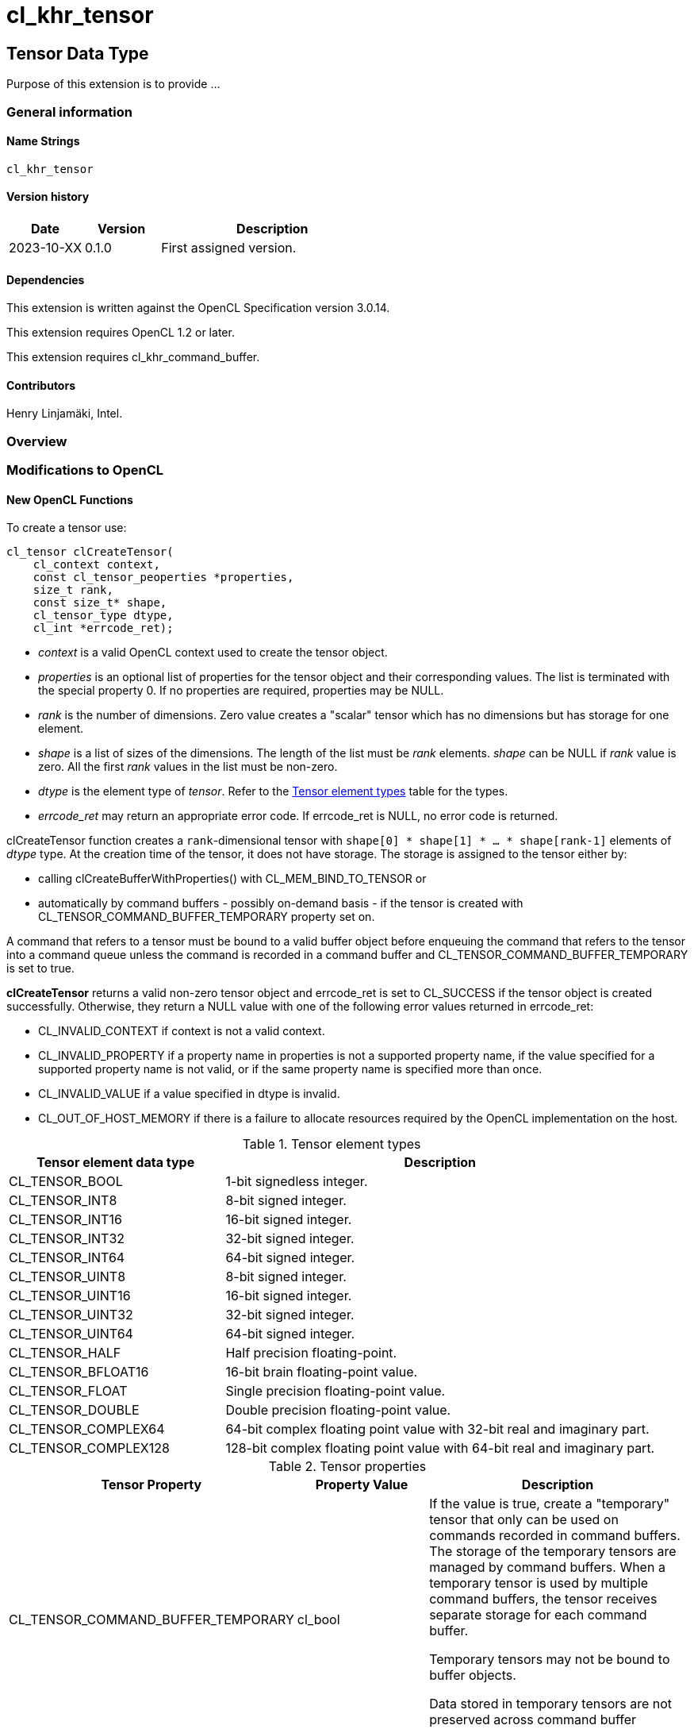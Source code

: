 // Copyright 2023 The Khronos Group. This work is licensed under a
// Creative Commons Attribution 4.0 International License; see
// http://creativecommons.org/licenses/by/4.0/
= cl_khr_tensor

:source-highlighter: coreray

[[cl_khr_tensor]]
== Tensor Data Type

Purpose of this extension is to provide ...

=== General information

==== Name Strings

`cl_khr_tensor`

==== Version history

[cols="1,1,3",options="header",]
|====
| *Date*     | *Version* | *Description*
| 2023-10-XX | 0.1.0     | First assigned version.
|====

==== Dependencies

This extension is written against the OpenCL Specification version 3.0.14.

This extension requires OpenCL 1.2 or later.

This extension requires cl_khr_command_buffer.

==== Contributors

Henry Linjamäki, Intel. +

=== Overview


=== Modifications to OpenCL

==== New OpenCL Functions

To create a tensor use:

[source,c]
----
cl_tensor clCreateTensor(
    cl_context context,
    const cl_tensor_peoperties *properties,
    size_t rank,
    const size_t* shape,
    cl_tensor_type dtype,
    cl_int *errcode_ret);
----

* _context_ is a valid OpenCL context used to create the tensor object.

* _properties_ is an optional list of properties for the tensor object
  and their corresponding values. The list is terminated with the
  special property 0. If no properties are required, properties may be
  NULL.

* _rank_ is the number of dimensions. Zero value creates a "scalar"
  tensor which has no dimensions but has storage for one element.

* _shape_ is a list of sizes of the dimensions. The length of the list
  must be _rank_ elements. _shape_ can be NULL if _rank_ value is
  zero. All the first _rank_ values in the list must be non-zero.

* _dtype_ is the element type of _tensor_. Refer to the
  <<TensorDtypes>> table for the types.

* _errcode_ret_ may return an appropriate error code. If errcode_ret
  is NULL, no error code is returned.

clCreateTensor function creates a `rank`-dimensional tensor with
`shape[0] * shape[1] * ... * shape[rank-1]` elements of _dtype_
type. At the creation time of the tensor, it does not have
storage. The storage is assigned to the tensor either by:

* calling clCreateBufferWithProperties() with CL_MEM_BIND_TO_TENSOR or

* automatically by command buffers - possibly on-demand basis - if the
  tensor is created with CL_TENSOR_COMMAND_BUFFER_TEMPORARY property
  set on.

A command that refers to a tensor must be bound to a valid buffer
object before enqueuing the command that refers to the tensor into a command queue unless the
command is recorded in a command buffer and
CL_TENSOR_COMMAND_BUFFER_TEMPORARY is set to true.

*clCreateTensor* returns a valid non-zero tensor object and errcode_ret
is set to CL_SUCCESS if the tensor object is created
successfully. Otherwise, they return a NULL value with one of the
following error values returned in errcode_ret:

* CL_INVALID_CONTEXT if context is not a valid context.

* CL_INVALID_PROPERTY if a property name in properties is not a
  supported property name, if the value specified for a supported
  property name is not valid, or if the same property name is
  specified more than once.

* CL_INVALID_VALUE if a value specified in dtype is invalid.

* CL_OUT_OF_HOST_MEMORY if there is a failure to allocate resources
  required by the OpenCL implementation on the host.

.Tensor element types
[cols="1,2",stripes=odd]
[#TensorDtypes]
|===
| *Tensor element data type* | *Description*

| CL_TENSOR_BOOL       | 1-bit signedless integer.
| CL_TENSOR_INT8       | 8-bit signed integer.
| CL_TENSOR_INT16      | 16-bit signed integer.
| CL_TENSOR_INT32      | 32-bit signed integer.
| CL_TENSOR_INT64      | 64-bit signed integer.
| CL_TENSOR_UINT8      | 8-bit signed integer.
| CL_TENSOR_UINT16     | 16-bit signed integer.
| CL_TENSOR_UINT32     | 32-bit signed integer.
| CL_TENSOR_UINT64     | 64-bit signed integer.
| CL_TENSOR_HALF       | Half precision floating-point.
| CL_TENSOR_BFLOAT16   | 16-bit brain floating-point value.
| CL_TENSOR_FLOAT      | Single precision floating-point value.
| CL_TENSOR_DOUBLE     | Double precision floating-point value.
| CL_TENSOR_COMPLEX64  | 64-bit complex floating point value with
  32-bit real and imaginary part.
| CL_TENSOR_COMPLEX128 | 128-bit complex floating point value with
  64-bit real and imaginary part.
|===

.Tensor properties
[cols="2,1,2",stripes=odd]
|===
| *Tensor Property* | *Property Value* | *Description*

| CL_TENSOR_COMMAND_BUFFER_TEMPORARY | cl_bool

a| If the value is true, create a "temporary" tensor that only can be
used on commands recorded in command buffers. The storage of the
temporary tensors are managed by command buffers. When a temporary
tensor is used by multiple command buffers, the tensor receives separate
storage for each command buffer.

// IOW, Data may not be exchanged between command buffers through
// temporary tensors.

Temporary tensors may not be bound to buffer objects.

Data stored in temporary tensors are not preserved across command
buffer executions.
|===

To retain a tensor object, call the function

[source,c]
----
cl_int clRetainTensorObject(
  cl_tensor tensor);
----

* _tensor_ is the tensor object to be retained.

The _tensor_ reference count is incremented.

*clRetainTensor* returns CL_SUCCESS if the function is executed
successfully. Otherwise, it returns one of the following errors:

* CL_INVALID_TENSOR if the tensor is not a valid tensor object.

To release a tensor object, call the function

[source,c]
----
cl_int clReleaseTensorObject(
  cl_tensor tensor);
----

* _tensor_ is the tensor object to be released.

The _tensor_ reference count is decremented.

The tensor object is deleted once the number of instances that are
retained to tensor become zero and the tensor object is no longer
needed by any enqueued or recorded commands that use _tensor_. Using
this function to release a reference that was not obtained by creating
the object or by calling *clRetainTensor* causes undefined behavior.

*clReleaseTensor* returns CL_SUCCESS if the function is executed
successfully. Otherwise, it returns one of the following errors:

* CL_INVALID_TENSOR if tensor is not a valid tensor object.

// TODO: add clSetTensorObjectDestructorCallback?

To return information about a tensor object, call the function

[source,c]
----
cl_int clGetTensorInfo(
  cl_tensor tensor,
  cl_tensor_info param_name,
  size_t param_value_size,
  void* param_value,
  size_t* param_value_size_ret);
----

* _tensor_ specifies the tensor object being queried.

* _param_name_ specifies the information to query. The list of
  supported param_name types and the information returned in
  _param_value_ by clGetTensorInfo is described in the <<Tensor Object
  Queries>> table.

* _param_value_ is a pointer to memory where the appropriate result
  being queried is returned. If _param_value_ is NULL, it is ignored.

* _param_value_size_ is used to specify the size in bytes of memory
  pointed to by _param_value_. This size must be ≥ size of return type
  as described in the <<Tensor Object Queries>> table.

* _param_value_size_ret_ returns the actual size in bytes of data
  being queried by _param_name_. If _param_value_size_ret_ is NULL, it is
  ignored.

*clGetTensorInfo* returns CL_SUCCESS if the function is executed
 succesfully. Otherwise, it returns one of the following errors:

* CL_INVALID_TENSOR if _tensor_ is not a valid tensor object.

[#Tensor Object Quaries]
.List of supported param_names by clGetTensorInfo
[cols="2,1,2",stripes=odd]
|===
| CL_TENSOR_RANK  | size_t         | Return the tensor rank.
| CL_TENSOR_SHAPE | size_t[]       | Return the tensor shape.
| CL_TENSOR_DTYPE | cl_tensor_type | Return the tensor data type.

| CL_TENSOR_COMMAND_BUFFER_TEMPORARY | cl_bool | Return true if the
tensor is a temporary tensor for command buffers.

| CL_TENSOR_BOUND_TO_BUFFER | cl_bool | Return true if the tensor is
bound to a buffer. If CL_TENSOR_COMMAND_BUFFER_TEMPORARY is true, then
CL_TENSOR_BOUND_TO_BUFFER must return false.

| CL_TENSOR_BUFFER | cl_mem a| If CL_TENSOR_BOUND_TO_BUFFER is true,
return the buffer object the tensor is bound to. Otherwise,
clGetTensorInfo call returns:

* CL_INVALID_MEM_OBJECT if the tensor is not bound to a buffer object.

* CL_INVALID_PROPERTY otherwise.

| CL_TENSOR_CONTEXT | cl_context | Return the context specified when
  the tensor object is created.

| CL_TENSOR_REFERENCE_COUNT | cl_uint | Return the tensor reference
count.
|===

The following functions are for reading from a tensor to host memory / buffer object or to write to a
tensor object from host memory / buffer object.

[source,c]
----
cl_int clEnqueueReadTensor(
  cl_command_queue command_queue,
  cl_tensor tensor,
  cl_bool blocking_command,
  cl_mem buffer,
  void* host_ptr,
  cl_uint num_events_in_wait_list,
  const cl_event* event_wait_list,
  cl_event* event);
----

[source,c]
----
cl_int clEnqueueWriteTensor(
  cl_command_queue command_queue,
  cl_tensor tensor,
  cl_bool blocking_command,
  cl_mem buffer,
  const void* host_ptr,
  cl_uint num_events_in_wait_list,
  const cl_event* event_wait_list,
  cl_event* event);
----

* _command_queue_ is a valid host command-queue in which the read /
  write command will be queued. _command_queue_ and _tensor_ must be
  created with the same OpenCL context.

* _tensor_ refers to a valid tensor object which is bound to a buffer.

* _blocking_command_ indicate if the read and write operations are
  blocking or non-blocking (see below).

* _buffer_ refers to a valid buffer object where data is to be
  read into or to be written from when the value of _host_ptr_ is
  NULL. If _host_ptr_ is non-NULL then value of _buffer_ is ignored.

* _host_ptr_ is the pointer to buffer in host memory where data is to
  be read into or to be written from when the value is non-NULL.

* _event_wait_list_ and _num_events_in_wait_list_ specify events that
  need to complete before this particular command can be executed. If
  _event_wait_list_ is NULL, then this particular command does not
  wait on any event to complete. If _event_wait_list_ is NULL,
  _num_events_in_wait_list_ must be 0. If _event_wait_list_ is not
  NULL, the list of events pointed to by _event_wait_list_ must be
  valid and _num_events_in_wait_list_ must be greater than 0. The
  events specified in _event_wait_list_ act as synchronization
  points. The context associated with events in _event_wait_list_ and
  _command_queue_ must be the same. The memory associated with
  _event_wait_list_ can be reused or freed after the function returns.

* _event_ returns an event object that identifies this read / write
  command and can be used to query or queue a wait for this command to
  complete. If _event_ is NULL or the enqueue is unsuccessful, no
  event will be created and therefore it will not be possible to query
  the status of this command or to wait for this command to
  complete. If _event_wait_list_ and _event_ are not NULL, _event_
  must not refer to an element of the _event_wait_list_ array.

For a read and write operation, the elements of N-dimensional tensor are
related to host memory / buffer object as follows:

----
tensor.element(i0, i1, ..., i<N-2>, i<N-1>) == (tensor.dtype)buffer_or_host_ptr[
  i0 * tensor.shape[1] * tensor.shape[2] * ... * tensor.shape[N-1] +
  i1 * tensor.shape[2] * tensor.shape[3] * ... * tensor.shape[N-1] +
  ... +
  i<N-2> * tensor.shape[i(N-1)] +
  i<N-1>]
----

Where `iX` is a tensor coordinate index with inclusive range of `0..<shape[X]>`.

// TODO: add clEnqueueCopyTensor

// TODO: add clEnqueueFillTensor?

// TODO: add command buffer variants for clEnqueue{copy,read,write}Tensor.


==== Add New Buffer Property in Section 5.2.1

[cols="2,1,2",stripes=odd]
|===
| CL_MEM_BIND_TO_TENSOR | cl_tensor a| Use the created buffer as
storage for the given valid tensor. To succeed creating the buffer,
the target tensor may not have storage already, must not have
CL_TENSOR_COMMAND_BUFFER_TEMPORARY property set on and _size_ argument
of the clCreateBufferWithProperties() must be zero.

Size of the memory buffer is implementation-defined and it can be
queried with clGetTensorInfo().

Memory layout of the tensor in the created memory buffer is
implementation-defined and opaque to the applications and it may
change at unspecified points. Implementation may store auxiliary data
in the memory buffer for the tensor. Therefore, writing data into the
memory buffer directly using the cl_mem handle leads to undefined
behavior.

If the tensor is already bound to a buffer object,
clCreateBufferWithProperties call returns CL_TENSOR_BOUND_TO_BUFFER
error code.
|===

=== Sample Codes

Helper functions used in the follow up tensor code samples:

[source,c]
----
cl_kernel create_matmul_kernel(
  cl_context ctx, std::span<cl_device_id> device_span,
  cl_tensor lhs, cl_tensor rhs, cl_tensor out) {
  // A hypothetical matmul kernel signature in pseudo OpenCL C for
  // illustrative purposes:
  //
  //   kernel void matmul(
  //     global read_only tensor_t,
  //     global read_only tensor_t,
  //     global write_only tensor_t);

  cl_kernel matmul_kernel = /* Omitted. */;
  clSetKernelArg(matmul_kernel, 0, sizeof(cl_tensor), &lhs);
  clSetKernelArg(matmul_kernel, 1, sizeof(cl_tensor), &rhs);
  clSetKernelArg(matmul_kernel, 2, sizeof(cl_tensor), &out);
  return matmul_kernel;
}

cl_kernel create_matmul_kernel(
  cl_context ctx, std::span<cl_device_id> device_span,
  cl_tensor lhs, cl_tensor rhs, cl_tensor out) {
  // A hypothetical add kernel signature in pseudo OpenCL C for illustrative
  // purposes:
  //
  // kernel void add(
  //     global read_only tensor_t,
  //     global read_only tensor_t,
  //     global write_only tensor_t);

  cl_tensor add_kernel = /* Omitted. */;
  clSetKernelArg(add_kernel, 0, sizeof(cl_tensor), &lhs);
  clSetKernelArg(add_kernel, 1, sizeof(cl_tensor), &rhs);
  clSetKernelArg(add_kernel, 2, sizeof(cl_tensor), &out);
  return add_kernel;
}
----
An example usage of tensors on a command queue:

[source,c]
----
constexpr size_t b = 64, m = 100, n = 200, k = 50;

cl_tensor in0 = clCreateTensor(ctx, nullptr, 3, {b, m, k}, CL_TENSOR_FLOAT, err);
cl_tensor in1 = clCreateTensor(ctx, nullptr, 3, {b, k, n}, CL_TENSOR_FLOAT, err);
cl_tensor in2 = clCreateTensor(ctx, nullptr, 3, {b, m, n}, CL_TENSOR_FLOAT, err);
cl_tensor t0  = clCreateTensor(ctx, nullptr, 3, {b, m, n}, CL_TENSOR_FLOAT, err);
cl_tensor out = clCreateTensor(ctx, nullptr, 3, {b, m, n}, CL_TENSOR_FLOAT, err);

cl_kernel matmul_kernel = create_matmul_kernel(ctx, device_span, in0, in1, t0);
cl_kernel add_kernel = create_add_kernel(ctx, device_span, t0, in2, out);

// Allocate storage for the tensors. The buffer size must be set to zero
// when the buffer is bound to a tensor. OpenCL implementation may
// determine optimal data layout and the storage needed for it, based
// on the tensor's uses (matmul kernel in this sample) so far.
cl_int err;
cl_mem in0_mem = clCreateBufferWithProperties(
  ctx, {CL_MEM_BIND_TO_TENSOR, in0, 0}, CL_MEM_READ_ONLY,
  0 /* must be zero for CL_MEM_BIND_TO_TENSOR. */, nullptr, &err);
cl_mem in1_mem = clCreateBufferWithProperties(
  ctx, {CL_MEM_BIND_TO_TENSOR, in1, 0}, CL_MEM_READ_ONLY,
  0, nullptr, &err);
cl_mem in2_mem = clCreateBufferWithProperties(
  ctx, {CL_MEM_BIND_TO_TENSOR, in2, 0}, CL_MEM_READ_ONLY,
  0, nullptr, &err);
cl_mem t0_mem = clCreateBufferWithProperties(
  ctx, {CL_MEM_BIND_TO_TENSOR, t0, 0}, CL_MEM_READ_WRITE,
  0, nullptr, &err);
cl_mem out_mem = clCreateBufferWithProperties(
  ctx, {CL_MEM_BIND_TO_TENSOR, out, 0}, CL_MEM_WRITE_ONLY,
  0, nullptr, &err);

std::vector<float> in0_data = ...;
std::vector<float> in1_data = ...;
std::vector<float> out_data(b * m * n);

// Copies data into in0 tensor while possibly rearranging the data to the
// optimal data layout.
clEnqueueWriteTensor(
  cmd_q, in0, false, nullptr, nullptr, {b, m, k}, nullptr, in0_data.data(),
  0, nullptr, nullptr);

clEnqueueWriteTensor(
  cmd_q, in1, false, nullptr, nullptr, {b, k, n}, nullptr, in1_data.data(),
  0, nullptr, nullptr);
clEnqueueNDRangeKernel(
  cmd_q, matmul_kernel, 0, nullptr, nullptr, nullptr, 0, nullptr, nullptr);
clEnqueueNDRangeKernel(
  cmd_q, add_kernel, 0, nullptr, nullptr, nullptr, 0, nullptr, nullptr);
clEnqueueReadTensor(
  cmd_q, out, false, nullptr, nullptr, {b, m, n}, nullptr, out_data.data(),
  0, nullptr, nullptr);
----

An example use of tensors in a command buffer when cl_khr_command_buffer
extension is supported:

[source,c]
----
constexpr size_t b = 64, m = 100, n = 200, k = 50;

cl_int err;
// Create tensors which are used as temporaries in a command buffer.
// Command buffers allocate space for them as needed.
//
// NOTE: same temporary tensor handle used in multiple command buffers
//       will have separate storage. IOW, command buffers may not exchange
//       data via temporary buffers between them.
cl_tensor in0 = clCreateTensor(ctx, {CL_TENSOR_COMMAND_BUFFER_TEMPORARY, true, 0},
  3, {b, m, k}, CL_TENSOR_FLOAT, err);
cl_tensor in1 = clCreateTensor(ctx, {CL_TENSOR_COMMAND_BUFFER_TEMPORARY, true, 0},
  3, {b, k, n}, CL_TENSOR_FLOAT, err);
cl_tensor in2 = clCreateTensor(ctx, {CL_TENSOR_COMMAND_BUFFER_TEMPORARY, true, 0},
  3, {b, m, n}, CL_TENSOR_FLOAT, err);
cl_tensor t0  = clCreateTensor(ctx, {CL_TENSOR_COMMAND_BUFFER_TEMPORARY, true, 0},
  3, {b, m, n}, CL_TENSOR_FLOAT, err);
cl_tensor out = clCreateTensor(ctx, {CL_TENSOR_COMMAND_BUFFER_TEMPORARY, true, 0},
  3, {b, m, n}, CL_TENSOR_FLOAT, err);

cl_kernel matmul_kernel = create_matmul_kernel(ctx, device_span, in0, in1, t0);
cl_kernel add_kernel = create_add_kernel(ctx, device_span, t0, in2, out);

// Binding a buffer to temporary tensor is not allowed.
auto ignored = clCreateBufferWithProperties(
  ctx, {CL_MEM_BIND_TO_TENSOR, t0, 0}, CL_MEM_READ_WRITE, 0, nullptr, &err);
assert(err == CL_TENSOR_IS_TEMPORARY);

std::vector<float> in0_data = ...;
std::vector<float> in1_data = ...;
std::vector<float> out_data(b * m * n);

cl_command_buffer_khr cb =
  clCreateCommandBufferKHR(num_queues, queue_list, nullptr, &err);

cl_sync_point_khr in0_syncp, in1_syncp, matmul_syncp, add_syncp;
clCommandWriteTensorKHR(
  cmd_b, cmd_q, in0, false, nullptr, nullptr, {b, m, k}, nullptr,
  in0_data.data(), 0, nullptr, &in0_syncp);
clCommandWriteTensorKHR(
  cmd_b, cmd_q, in1, false, nullptr, nullptr, {b, k, m}, nullptr,
  in1_data.data(), 0, nullptr, &in1_syncp);
clCommandNDRangeKernelKHR(
  cmd_b, cmd_q, nullptr, matmul_kernel, 0, nullptr, nullptr, nullptr,
  2, {in0_syncp, in2_syncp}, &matmul_syncp, nullptr);
clCommandNDRangeKernelKHR(
  cmd_b, cmd_q, nullptr, add_kernel, 0, nullptr, nullptr, nullptr,
  1, {matmul_syncp}, &add_syncp, nullptr);
clCommandReadTensorKHR(
  cmd_b, cmd_q, out,  false, nullptr, nullptr, {b, k, m}, nullptr,
  out_data.data(), 1, {add_syncp}, nullptr);

// Finalize the command buffer. At this point the OpenCL
// implementation may reserve enough storage for all the tensor
// temporaries. Temporary tensors might be eliminated - for example,
// OpenCL implementation could use 'out' tensor to store result of
// matmul_kernel , thus, eliminating the need of 't0' tensor.
clFinalizeCommandBufferKHR(cmd_b);

// Temporary tensors used in a command buffer can't be read or written
// into. A hypothetical reason is that the finalized command buffer
// might not use some of the tensor.
assert(clEnqueueReadTensor(..., t0, ...) == CL_INVALID_OPERATION);
----

=== Open Questions ===
